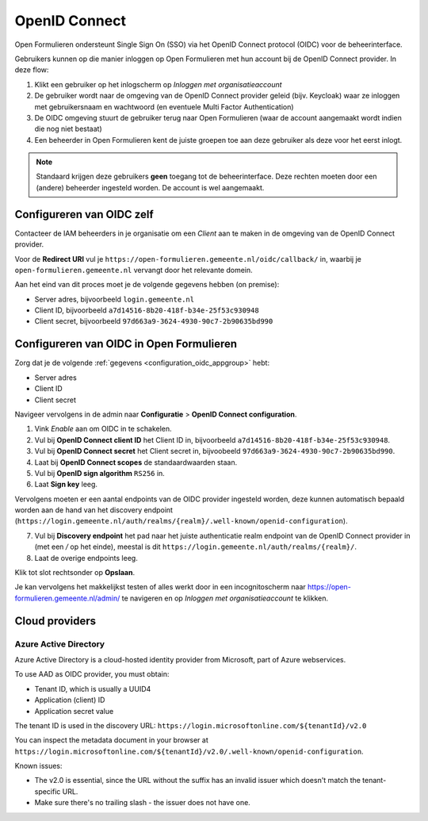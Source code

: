 .. _configuration_authentication_oidc:

==============
OpenID Connect
==============

Open Formulieren ondersteunt Single Sign On (SSO) via het OpenID Connect protocol (OIDC) voor de beheerinterface.

Gebruikers kunnen op die manier inloggen op Open Formulieren met hun account bij de OpenID Connect provider. In deze
flow:

1. Klikt een gebruiker op het inlogscherm op *Inloggen met organisatieaccount*
2. De gebruiker wordt naar de omgeving van de OpenID Connect provider geleid (bijv. Keycloak) waar ze inloggen met gebruikersnaam
   en wachtwoord (en eventuele Multi Factor Authentication)
3. De OIDC omgeving stuurt de gebruiker terug naar Open Formulieren (waar de account aangemaakt
   wordt indien die nog niet bestaat)
4. Een beheerder in Open Formulieren kent de juiste groepen toe aan deze gebruiker als deze
   voor het eerst inlogt.

.. note:: Standaard krijgen deze gebruikers **geen** toegang tot de beheerinterface. Deze
   rechten moeten door een (andere) beheerder ingesteld worden. De
   account is wel aangemaakt.

.. _configuration_oidc_appgroup:

Configureren van OIDC zelf
==========================

Contacteer de IAM beheerders in je organisatie om een *Client* aan te
maken in de omgeving van de OpenID Connect provider.

Voor de **Redirect URI** vul je ``https://open-formulieren.gemeente.nl/oidc/callback/`` in,
waarbij je ``open-formulieren.gemeente.nl`` vervangt door het relevante domein.

Aan het eind van dit proces moet je de volgende gegevens hebben (on premise):

* Server adres, bijvoorbeeld ``login.gemeente.nl``
* Client ID, bijvoorbeeld ``a7d14516-8b20-418f-b34e-25f53c930948``
* Client secret, bijvoorbeeld ``97d663a9-3624-4930-90c7-2b90635bd990``

Configureren van OIDC in Open Formulieren
=========================================

Zorg dat je de volgende :ref:`gegevens <configuration_oidc_appgroup>` hebt:

* Server adres
* Client ID
* Client secret

Navigeer vervolgens in de admin naar **Configuratie** > **OpenID Connect configuration**.

1. Vink *Enable* aan om OIDC in te schakelen.
2. Vul bij **OpenID Connect client ID** het Client ID in, bijvoorbeeld
   ``a7d14516-8b20-418f-b34e-25f53c930948``.
3. Vul bij **OpenID Connect secret** het Client secret in, bijvoobeeld
   ``97d663a9-3624-4930-90c7-2b90635bd990``.
4. Laat bij **OpenID Connect scopes** de standaardwaarden staan.
5. Vul bij **OpenID sign algorithm** ``RS256`` in.
6. Laat **Sign key** leeg.

Vervolgens moeten er een aantal endpoints van de OIDC provider ingesteld worden,
deze kunnen automatisch bepaald worden aan de hand van het discovery endpoint
(``https://login.gemeente.nl/auth/realms/{realm}/.well-known/openid-configuration``).

7. Vul bij **Discovery endpoint** het pad naar het juiste authenticatie realm endpoint
   van de OpenID Connect provider in (met een `/` op het einde),
   meestal is dit ``https://login.gemeente.nl/auth/realms/{realm}/``.
8. Laat de overige endpoints leeg.

Klik tot slot rechtsonder op **Opslaan**.

Je kan vervolgens het makkelijkst testen of alles werkt door in een incognitoscherm
naar https://open-formulieren.gemeente.nl/admin/ te navigeren en op *Inloggen met organisatieaccount* te
klikken.

Cloud providers
===============

Azure Active Directory
----------------------

Azure Active Directory is a cloud-hosted identity provider from Microsoft, part of Azure
webservices.

To use AAD as OIDC provider, you must obtain:

- Tenant ID, which is usually a UUID4
- Application (client) ID
- Application secret value

The tenant ID is used in the discovery URL:
``https://login.microsoftonline.com/${tenantId}/v2.0``

You can inspect the metadata document in your browser at
``https://login.microsoftonline.com/${tenantId}/v2.0/.well-known/openid-configuration``.

Known issues:

- The v2.0 is essential, since the URL without the suffix has an invalid issuer which
  doesn't match the tenant-specific URL.
- Make sure there's no trailing slash - the issuer does not have one.
